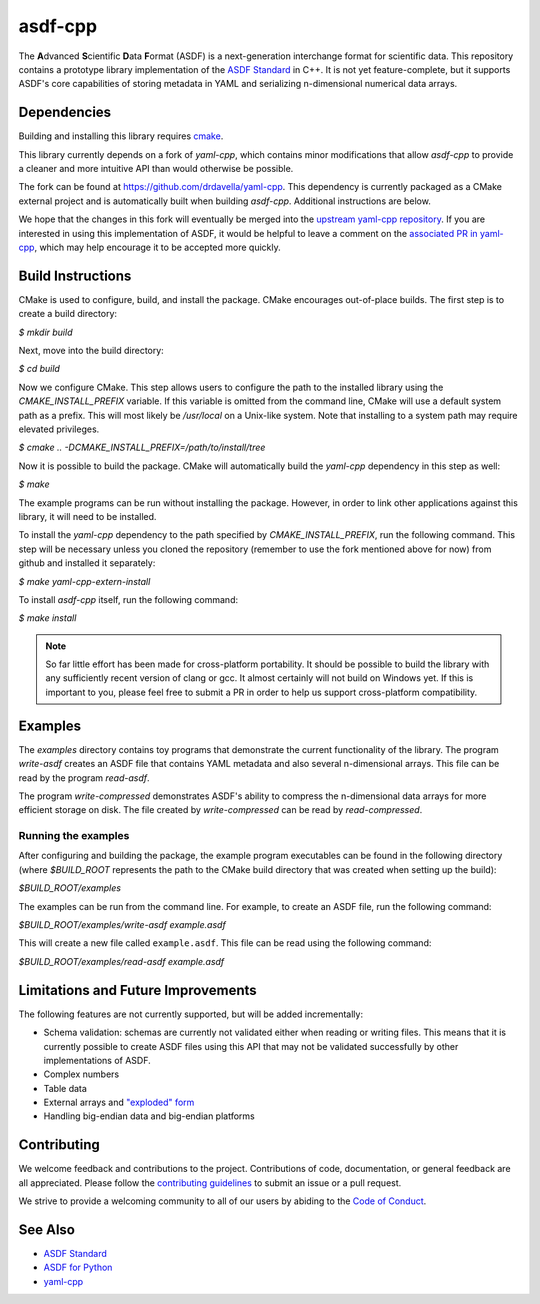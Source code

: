 ========
asdf-cpp
========

The **A**\ dvanced **S**\ cientific **D**\ ata **F**\ ormat (ASDF) is a
next-generation interchange format for scientific data. This repository
contains a prototype library implementation of the `ASDF Standard
<https://asdf-standard.readthedocs.io/en/latest/>`_ in C++. It is not yet
feature-complete, but it supports ASDF's core capabilities of storing metadata
in YAML and serializing n-dimensional numerical data arrays.

Dependencies
************

Building and installing this library requires `cmake <https://cmake.org>`_.

This library currently depends on a fork of `yaml-cpp`, which contains minor
modifications that allow `asdf-cpp` to provide a cleaner and more intuitive API
than would otherwise be possible.

The fork can be found at `<https://github.com/drdavella/yaml-cpp>`_. This
dependency is currently packaged as a CMake external project and is
automatically built when building `asdf-cpp`. Additional instructions are
below.

We hope that the changes in this fork will eventually be merged into the
`upstream yaml-cpp repository <https://github.com/jbeder/yaml-cpp>`_.  If you
are interested in using this implementation of ASDF, it would be helpful to
leave a comment on the `associated PR in yaml-cpp
<https://github.com/jbeder/yaml-cpp/pull/585>`_, which may help encourage it to
be accepted more quickly.


Build Instructions
******************

CMake is used to configure, build, and install the package. CMake encourages
out-of-place builds. The first step is to create a build directory:

`$ mkdir build`

Next, move into the build directory:

`$ cd build`

Now we configure CMake. This step allows users to configure the path to the
installed library using the `CMAKE_INSTALL_PREFIX` variable. If this variable
is omitted from the command line, CMake will use a default system path as a
prefix. This will most likely be `/usr/local` on a Unix-like system. Note that
installing to a system path may require elevated privileges.

`$ cmake .. -DCMAKE_INSTALL_PREFIX=/path/to/install/tree`

Now it is possible to build the package. CMake will automatically build the
`yaml-cpp` dependency in this step as well:

`$ make`

The example programs can be run without installing the package. However, in
order to link other applications against this library, it will need to be
installed.

To install the `yaml-cpp` dependency to the path specified by
`CMAKE_INSTALL_PREFIX`, run the following command. This step will be necessary
unless you cloned the repository (remember to use the fork mentioned above for
now) from github and installed it separately:

`$ make yaml-cpp-extern-install`

To install `asdf-cpp` itself, run the following command:

`$ make install`

.. note::

    So far little effort has been made for cross-platform portability. It
    should be possible to build the library with any sufficiently recent
    version of clang or gcc. It almost certainly will not build on Windows yet.
    If this is important to you, please feel free to submit a PR in order to
    help us support cross-platform compatibility.

Examples
********

The `examples` directory contains toy programs that demonstrate the current
functionality of the library. The program `write-asdf` creates an ASDF file
that contains YAML metadata and also several n-dimensional arrays. This file
can be read by the program `read-asdf`.

The program `write-compressed` demonstrates ASDF's ability to compress the
n-dimensional data arrays for more efficient storage on disk. The file created
by `write-compressed` can be read by `read-compressed`.

Running the examples
--------------------

After configuring and building the package, the example program executables can
be found in the following directory (where `$BUILD_ROOT` represents the path to
the CMake build directory that was created when setting up the build):

`$BUILD_ROOT/examples`

The examples can be run from the command line. For example, to create an ASDF
file, run the following command:

`$BUILD_ROOT/examples/write-asdf example.asdf`

This will create a new file called ``example.asdf``. This file can be read
using the following command:

`$BUILD_ROOT/examples/read-asdf example.asdf`

Limitations and Future Improvements
***********************************

The following features are not currently supported, but will be added
incrementally:

* Schema validation: schemas are currently not validated either when reading or
  writing files. This means that it is currently possible to create ASDF files
  using this API that may not be validated successfully by other
  implementations of ASDF.
* Complex numbers
* Table data
* External arrays and `"exploded" form
  <http://asdf-standard.readthedocs.io/en/latest/file_layout.html#exploded-form>`_
* Handling big-endian data and big-endian platforms

Contributing
************

We welcome feedback and contributions to the project. Contributions of
code, documentation, or general feedback are all appreciated. Please
follow the `contributing guidelines <CONTRIBUTING.md>`__ to submit an
issue or a pull request.

We strive to provide a welcoming community to all of our users by
abiding to the `Code of Conduct <CODE_OF_CONDUCT.md>`__.

See Also
********

* `ASDF Standard <http://asdf-standard.readthedocs.io/en/latest/index.html>`_
* `ASDF for Python <http://asdf.readthedocs.io/en/latest/>`_
* `yaml-cpp <https://github.com/jbeder/yaml-cpp>`_

